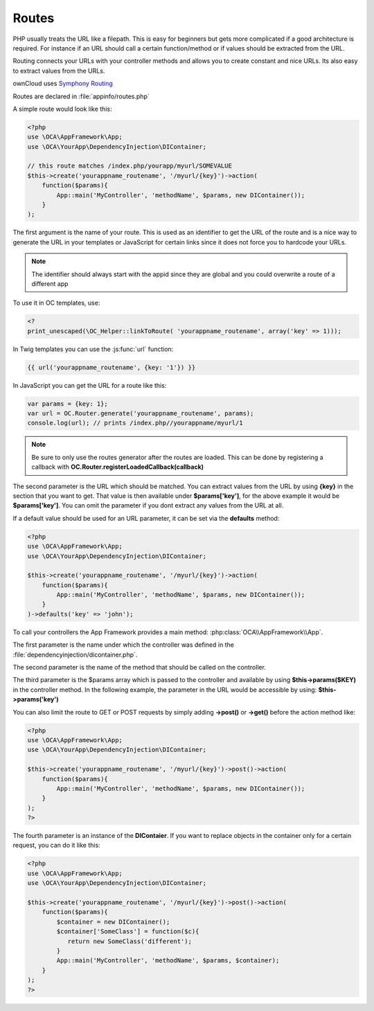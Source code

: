 Routes
======

.. sectionauthor:: Bernhard Posselt <nukeawhale@gmail.com>

PHP usually treats the URL like a filepath. This is easy for beginners but gets more complicated if a good architecture is required. For instance if an URL should call a certain function/method or if values should be extracted from the URL.

Routing connects your URLs with your controller methods and allows you to create constant and nice URLs. Its also easy to extract values from the URLs.

ownCloud uses `Symphony Routing <http://symfony.com/doc/2.0/book/routing.html>`_

Routes are declared in :file:`appinfo/routes.php`

A simple route would look like this:

.. code-block:: php

  <?php
  use \OCA\AppFramework\App;
  use \OCA\YourApp\DependencyInjection\DIContainer;

  // this route matches /index.php/yourapp/myurl/SOMEVALUE
  $this->create('yourappname_routename', '/myurl/{key}')->action(
      function($params){
          App::main('MyController', 'methodName', $params, new DIContainer());
      }
  );



The first argument is the name of your route. This is used as an identifier to get the URL of the route and is a nice way to generate the URL in your templates or JavaScript for certain links since it does not force you to hardcode your URLs. 

.. note:: The identifier should always start with the appid since they are global and you could overwrite a route of a different app

To use it in OC templates, use:

.. code-block:: php

  <?
  print_unescaped(\OC_Helper::linkToRoute( 'yourappname_routename', array('key' => 1)));

In Twig templates you can use the :js:func:`url` function:

.. code-block:: js
  
  {{ url('yourappname_routename', {key: '1'}) }}


In JavaScript you can get the URL for a route like this:

.. code-block:: javascript

  var params = {key: 1};
  var url = OC.Router.generate('yourappname_routename', params);
  console.log(url); // prints /index.php//yourappname/myurl/1

.. note:: Be sure to only use the routes generator after the routes are loaded. This can be done by registering a callback with **OC.Router.registerLoadedCallback(callback)**

The second parameter is the URL which should be matched. You can extract values from the URL by using **{key}** in the section that you want to get. That value is then available under **$params['key']**, for the above example it would be **$params['key']**. You can omit the parameter if you dont extract any values from the URL at all.

If a default value should be used for an URL parameter, it can be set via the **defaults** method:

.. code-block:: php

  <?php
  use \OCA\AppFramework\App;
  use \OCA\YourApp\DependencyInjection\DIContainer;

  $this->create('yourappname_routename', '/myurl/{key}')->action(
      function($params){
          App::main('MyController', 'methodName', $params, new DIContainer());
      }
  )->defaults('key' => 'john');


To call your controllers the App Framework provides a main method: :php:class:`OCA\\AppFramework\\App`.

The first parameter is the name under which the controller was defined in the :file:`dependencyinjection/dicontainer.php`.

The second parameter is the name of the method that should be called on the controller.

The third parameter is the $params array which is passed to the controller and available by using **$this->params($KEY)** in the controller method. In the following example, the parameter in the URL would be accessible by using: **$this->params('key')**

You can also limit the route to GET or POST requests by simply adding **->post()** or **->get()** before the action method like:

.. code-block:: php

  <?php
  use \OCA\AppFramework\App;
  use \OCA\YourApp\DependencyInjection\DIContainer;

  $this->create('yourappname_routename', '/myurl/{key}')->post()->action(
      function($params){
          App::main('MyController', 'methodName', $params, new DIContainer());
      }
  );
  ?>

The fourth parameter is an instance of the **DIContaier**. If you want to replace objects in the container only for a certain request, you can do it like this:

.. code-block:: php

  <?php
  use \OCA\AppFramework\App;
  use \OCA\YourApp\DependencyInjection\DIContainer;

  $this->create('yourappname_routename', '/myurl/{key}')->post()->action(
      function($params){
          $container = new DIContainer();
          $container['SomeClass'] = function($c){
             return new SomeClass('different');
          }
          App::main('MyController', 'methodName', $params, $container);
      }
  );
  ?>
